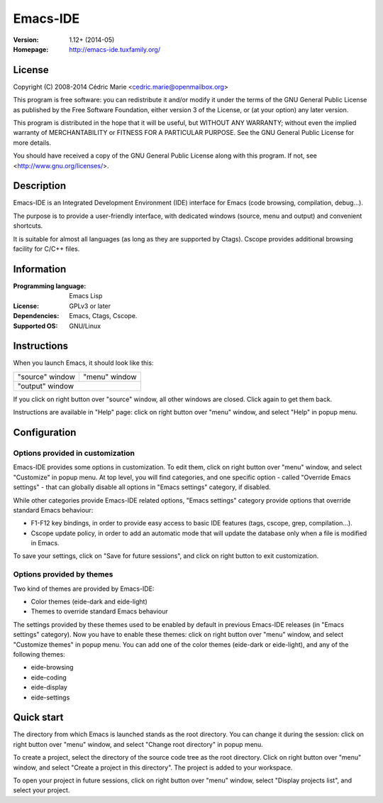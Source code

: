 =========
Emacs-IDE
=========

:Version: 1.12+ (2014-05)
:Homepage: http://emacs-ide.tuxfamily.org/

License
=======

Copyright (C) 2008-2014 Cédric Marie <cedric.marie@openmailbox.org>

This program is free software: you can redistribute it and/or
modify it under the terms of the GNU General Public License as
published by the Free Software Foundation, either version 3 of
the License, or (at your option) any later version.

This program is distributed in the hope that it will be useful,
but WITHOUT ANY WARRANTY; without even the implied warranty of
MERCHANTABILITY or FITNESS FOR A PARTICULAR PURPOSE. See the
GNU General Public License for more details.

You should have received a copy of the GNU General Public License
along with this program. If not, see <http://www.gnu.org/licenses/>.

Description
===========

Emacs-IDE is an Integrated Development Environment (IDE) interface for Emacs
(code browsing, compilation, debug...).

The purpose is to provide a user-friendly interface, with dedicated windows
(source, menu and output) and convenient shortcuts.

It is suitable for almost all languages (as long as they are supported by
Ctags). Cscope provides additional browsing facility for C/C++ files.

Information
===========

:Programming language: Emacs Lisp
:License: GPLv3 or later
:Dependencies: Emacs, Ctags, Cscope.
:Supported OS: GNU/Linux

Instructions
============

When you launch Emacs, it should look like this:

+-----------------------------------------+---------------+
|                                         |               |
|                                         |               |
|       "source" window                   | "menu" window |
|                                         |               |
|                                         |               |
|                                         |               |
|                                         |               |
|                                         |               |
|                                         |               |
|                                         |               |
|                                         |               |
+-----------------------------------------+---------------+
|                                                         |
|               "output" window                           |
|                                                         |
+---------------------------------------------------------+

If you click on right button over "source" window, all other windows are
closed. Click again to get them back.

Instructions are available in "Help" page: click on right button over "menu"
window, and select "Help" in popup menu.

Configuration
=============

Options provided in customization
---------------------------------

Emacs-IDE provides some options in customization. To edit them, click on right
button over "menu" window, and select "Customize" in popup menu.
At top level, you will find categories, and one specific option - called
"Override Emacs settings" - that can globally disable all options in "Emacs
settings" category, if disabled.

While other categories provide Emacs-IDE related options, "Emacs settings"
category provide options that override standard Emacs behaviour:

- F1-F12 key bindings, in order to provide easy access to basic IDE features
  (tags, cscope, grep, compilation...).
- Cscope update policy, in order to add an automatic mode that will update the
  database only when a file is modified in Emacs.

To save your settings, click on "Save for future sessions", and click on right
button to exit customization.

Options provided by themes
--------------------------

Two kind of themes are provided by Emacs-IDE:

- Color themes (eide-dark and eide-light)
- Themes to override standard Emacs behaviour

The settings provided by these themes used to be enabled by default in previous
Emacs-IDE releases (in "Emacs settings" category).
Now you have to enable these themes: click on right button over "menu" window,
and select "Customize themes" in popup menu.
You can add one of the color themes (eide-dark or eide-light), and any of
the following themes:

- eide-browsing
- eide-coding
- eide-display
- eide-settings

Quick start
===========

The directory from which Emacs is launched stands as the root directory. You
can change it during the session: click on right button over "menu" window, and
select "Change root directory" in popup menu.

To create a project, select the directory of the source code tree as the root
directory. Click on right button over "menu" window, and select "Create a
project in this directory". The project is added to your workspace.

To open your project in future sessions, click on right button over "menu"
window, select "Display projects list", and select your project.
